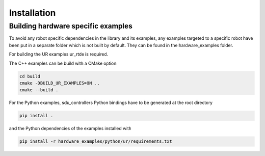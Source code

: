 
.. _installation:

************
Installation
************



Building hardware specific examples
-----------------------------------

To avoid any robot specific dependencies in the library and its examples, any examples targeted to a
specific robot have been put in a separate folder which is not built by default. They can be found in the hardware_examples folder.

For building the UR examples ur_rtde is required.

The C++ examples can be build with a CMake option

.. code-block:: bash

    cd build
    cmake -DBUILD_UR_EXAMPLES=ON ..
    cmake --build .

For the Python examples, sdu_controllers Python bindings have to be generated at the root directory

.. code-block:: bash

    pip install .

and the Python dependencies of the examples installed with

.. code-block:: bash

    pip install -r hardware_examples/python/ur/requirements.txt
